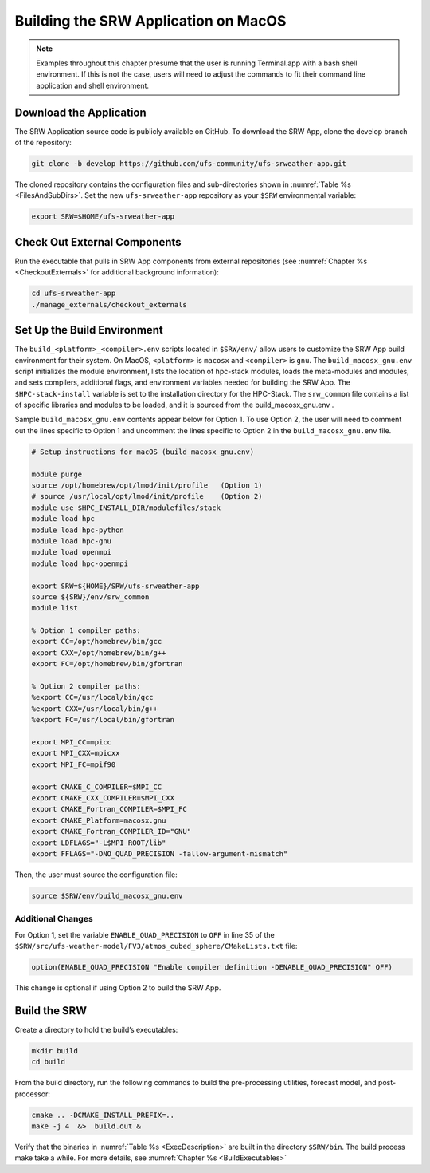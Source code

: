 .. _SRWMacOS:

===========================================
Building the SRW Application on MacOS 
===========================================

.. note::
    Examples throughout this chapter presume that the user is running Terminal.app with a bash shell environment. If this is not the case, users will need to adjust the commands to fit their command line application and shell environment. 

Download the Application
===========================

The SRW Application source code is publicly available on GitHub. To download the SRW App, clone the develop branch of the repository:

.. code-block:: console

    git clone -b develop https://github.com/ufs-community/ufs-srweather-app.git

The cloned repository contains the configuration files and sub-directories shown in :numref:`Table %s <FilesAndSubDirs>`. Set the new ``ufs-srweather-app`` repository as your ``$SRW`` environmental variable:

.. code-block:: console

    export SRW=$HOME/ufs-srweather-app

Check Out External Components
================================

Run the executable that pulls in SRW App components from external repositories (see :numref:`Chapter %s <CheckoutExternals>` for additional background information):

.. code-block:: console

    cd ufs-srweather-app
    ./manage_externals/checkout_externals

Set Up the Build Environment
===============================

The ``build_<platform>_<compiler>.env`` scripts located in ``$SRW/env/`` allow users to customize the SRW App build environment for their system. On MacOS, ``<platform>`` is ``macosx`` and ``<compiler>`` is ``gnu``. The ``build_macosx_gnu.env`` script initializes the module environment, lists the location of hpc-stack modules, loads the meta-modules and modules, and sets compilers, additional flags, and environment variables needed for building the SRW App. The ``$HPC-stack-install`` variable is set to the installation directory for the HPC-Stack. The ``srw_common`` file contains a list of specific libraries and modules to be loaded, and it is sourced from the build_macosx_gnu.env . 

Sample ``build_macosx_gnu.env`` contents appear below for Option 1. To use Option 2, the user will need to comment out the lines specific to Option 1 and uncomment the lines specific to Option 2 in the ``build_macosx_gnu.env`` file.


.. code-block:: console

    # Setup instructions for macOS (build_macosx_gnu.env)

    module purge
    source /opt/homebrew/opt/lmod/init/profile   (Option 1)
    # source /usr/local/opt/lmod/init/profile    (Option 2)
    module use $HPC_INSTALL_DIR/modulefiles/stack 
    module load hpc
    module load hpc-python
    module load hpc-gnu
    module load openmpi
    module load hpc-openmpi

    export SRW=${HOME}/SRW/ufs-srweather-app
    source ${SRW}/env/srw_common
    module list

    % Option 1 compiler paths:
    export CC=/opt/homebrew/bin/gcc  
    export CXX=/opt/homebrew/bin/g++
    export FC=/opt/homebrew/bin/gfortran

    % Option 2 compiler paths:
    %export CC=/usr/local/bin/gcc
    %export CXX=/usr/local/bin/g++
    %export FC=/usr/local/bin/gfortran

    export MPI_CC=mpicc
    export MPI_CXX=mpicxx
    export MPI_FC=mpif90

    export CMAKE_C_COMPILER=$MPI_CC
    export CMAKE_CXX_COMPILER=$MPI_CXX
    export CMAKE_Fortran_COMPILER=$MPI_FC
    export CMAKE_Platform=macosx.gnu
    export CMAKE_Fortran_COMPILER_ID="GNU"
    export LDFLAGS="-L$MPI_ROOT/lib"
    export FFLAGS="-DNO_QUAD_PRECISION -fallow-argument-mismatch"  

Then, the user must source the configuration file:

.. code-block:: console

    source $SRW/env/build_macosx_gnu.env

Additional Changes
--------------------

For Option 1, set the variable ``ENABLE_QUAD_PRECISION`` to ``OFF`` in line 35 of the ``$SRW/src/ufs-weather-model/FV3/atmos_cubed_sphere/CMakeLists.txt`` file: 

.. code-block:: console

    option(ENABLE_QUAD_PRECISION "Enable compiler definition -DENABLE_QUAD_PRECISION" OFF)

This change is optional if using Option 2 to build the SRW App. 


Build the SRW
=================

Create a directory to hold the build’s executables:

.. code-block:: console

    mkdir build
    cd build

From the build directory, run the following commands to build the pre-processing utilities, forecast model, and post-processor:

.. code-block:: console
 
    cmake .. -DCMAKE_INSTALL_PREFIX=..
    make -j 4  &>  build.out &

Verify that the binaries in :numref:`Table %s <ExecDescription>` are built in the directory ``$SRW/bin``. The build process make take a while. For more details, see :numref:`Chapter %s <BuildExecutables>`



